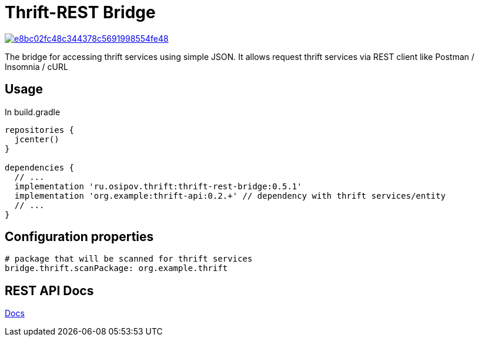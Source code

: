 = Thrift-REST Bridge

image:https://api.codacy.com/project/badge/Grade/e8bc02fc48c344378c5691998554fe48[link="https://app.codacy.com/app/osipov.artemy/thrift-rest-bridge?utm_source=github.com&utm_medium=referral&utm_content=artemy-osipov/thrift-rest-bridge&utm_campaign=Badge_Grade_Dashboard"]

The bridge for accessing thrift services using simple JSON. It allows request thrift services via REST client like Postman / Insomnia / cURL

== Usage

In build.gradle
[source,groovy]
----
repositories {
  jcenter()
}

dependencies {
  // ...
  implementation 'ru.osipov.thrift:thrift-rest-bridge:0.5.1'
  implementation 'org.example:thrift-api:0.2.+' // dependency with thrift services/entity
  // ...
}
----

== Configuration properties
[source,yaml]
----
# package that will be scanned for thrift services
bridge.thrift.scanPackage: org.example.thrift
----

== REST API Docs
<<rest-bridge-spring-boot-starter/src/docs/asciidoc/index.adoc#,Docs>>
